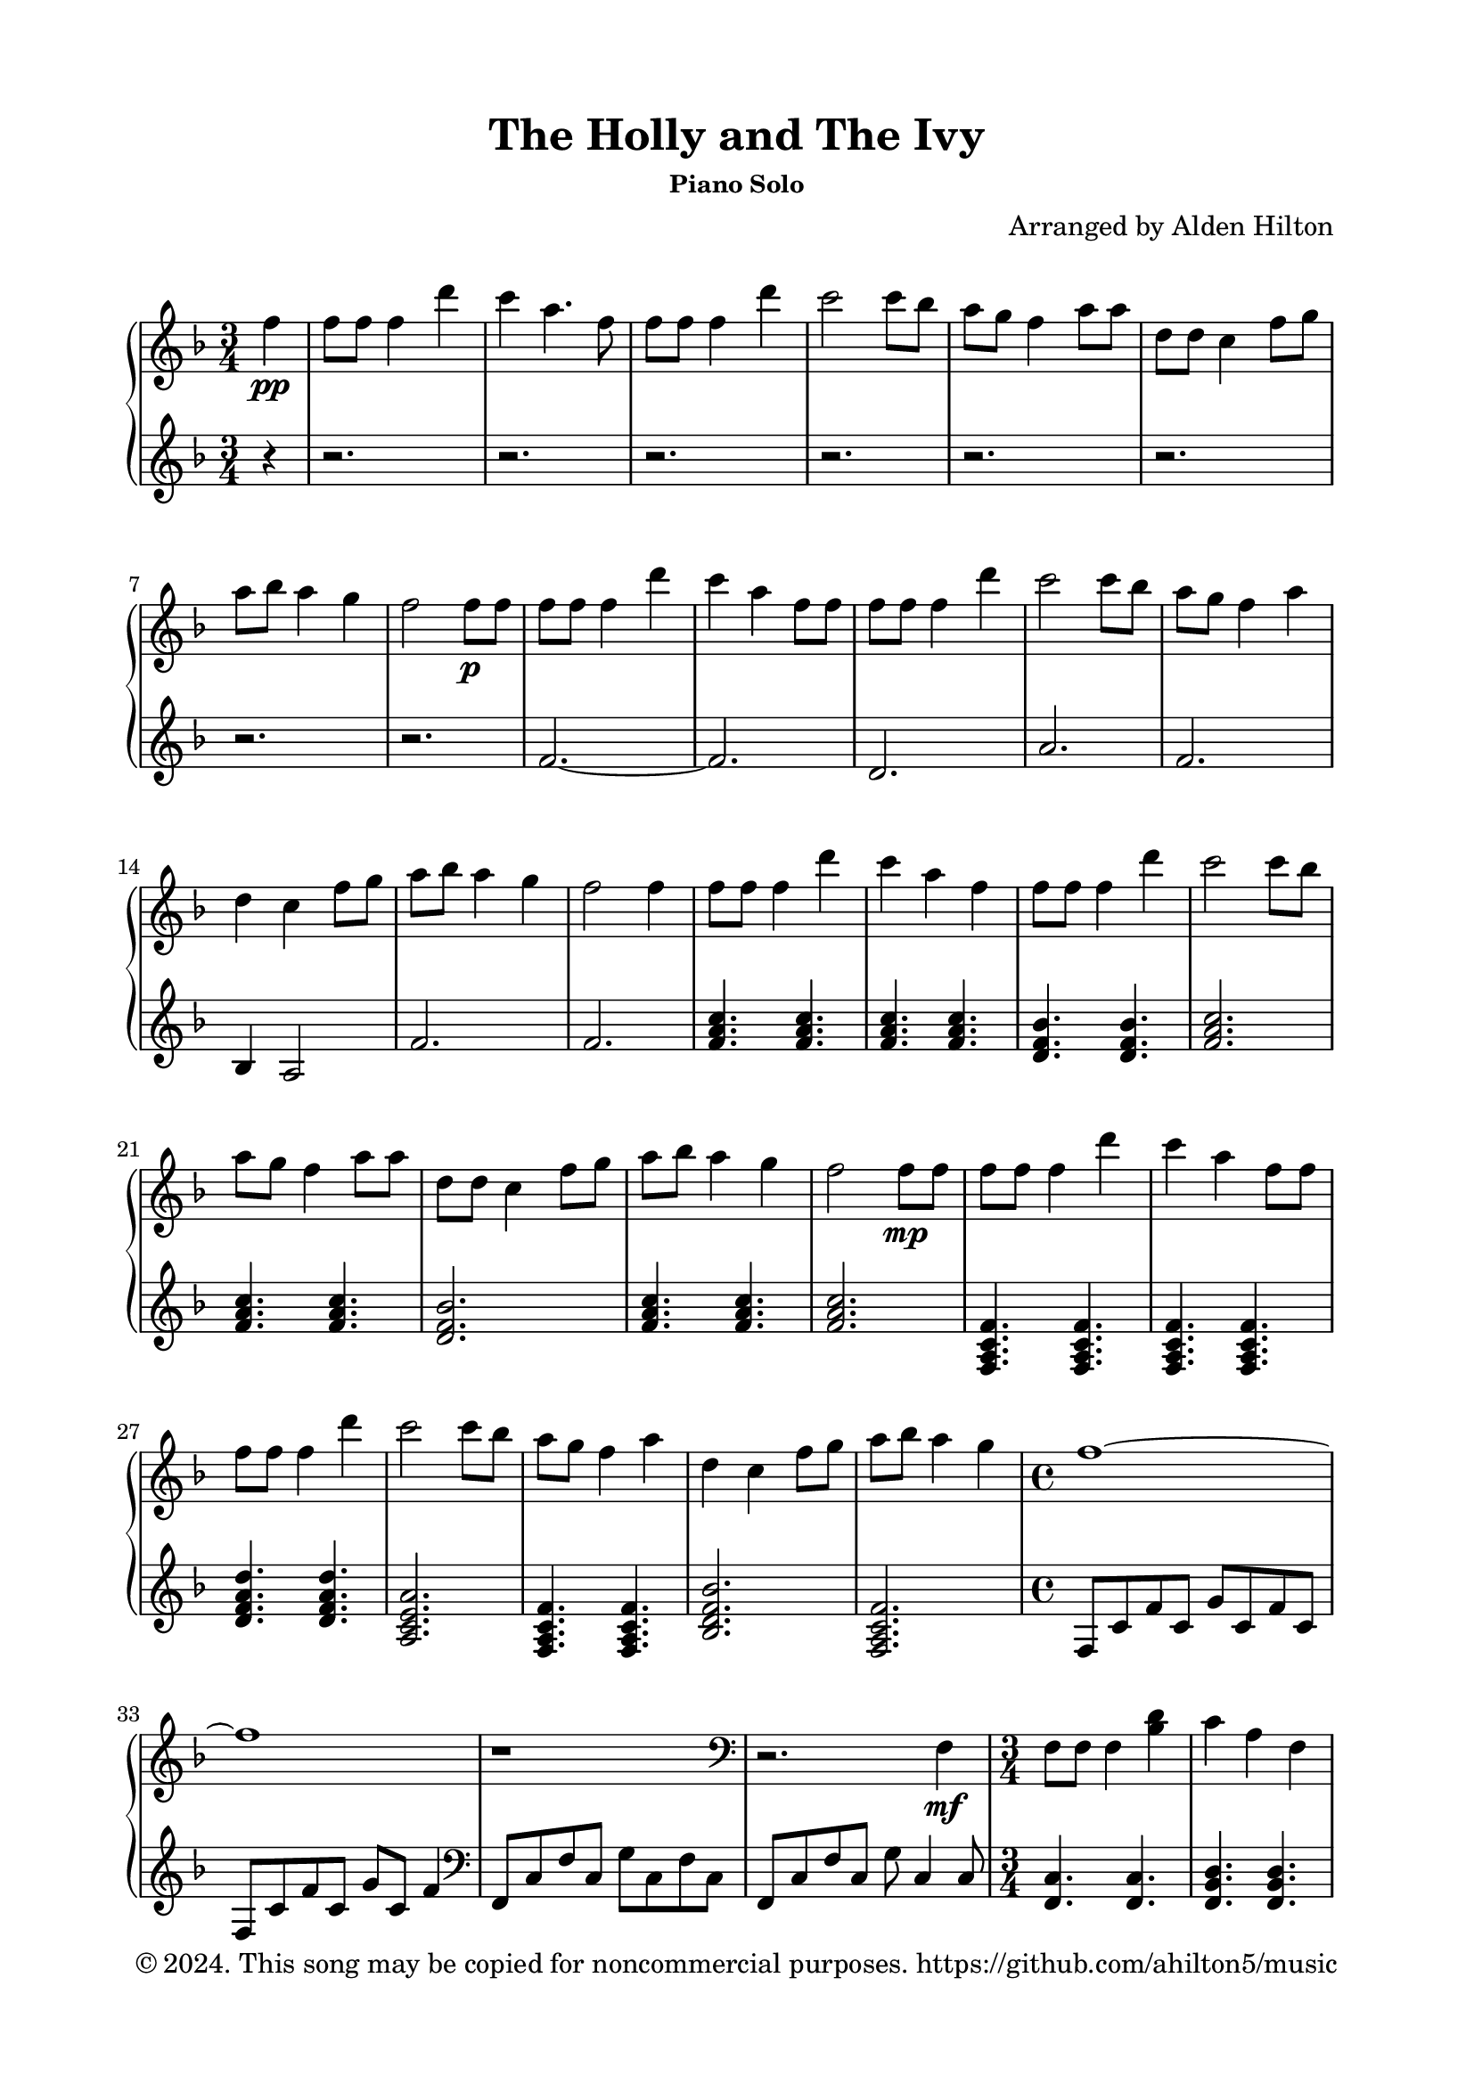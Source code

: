 \version "2.18.2"

\header {
  title = "The Holly and The Ivy"
  subsubtitle = "Piano Solo"
  composer = "Arranged by Alden Hilton"
  arranger = " "
  copyright = "© 2024. This song may be copied for noncommercial purposes. https://github.com/ahilton5/music"
  tagline = ""
}

\paper {
  indent = 0\cm
  top-margin = 15
  left-margin = 20
  right-margin = 20
  bottom-margin = 15
}

upper = \relative c'' {
  \clef treble
  \key f \major
  \time 3/4
    \partial 4 f4\pp | 
    f8 f f4 d' |
    c a4. f8 |
    f f f4 d' |
    c2 c8 bes |
    a g f4 a8 a |
    d, d c4 f8 g |
    a bes a4 g |
    f2 f8\p f |
    f8 f f4 d' |
    c a4 f8 f |
    f f f4 d' |
    c2 c8 bes |
    a g f4 a4 |
    d,4 c4 f8 g |
    a bes a4 g |
    f2 f4 |
    f8 f f4 d' |
    c a4 f |
    f8 f f4 d' |
    c2 c8 bes |
    a g f4 a8 a |
    d, d c4 f8 g |
    a bes a4 g |
    f2 f8\mp f |
    f8 f f4 d' |
    c a4 f8 f |
    f f f4 d' |
    c2 c8 bes |
    a g f4 a4 |
    d,4 c4 f8 g |
    a bes a4 g |
    \time 4/4
    f1~ |
    f1 |
    r1 |
    \clef bass
    r2. f,,4\mf |
    f8 f f4 <bes d>
    c a f |
    f8 f f4 <bes d>
    <a c>2 <a c>8 <g bes> |
    <f a>8 g f4 a8 a |
    d,8 d c4 f8 g |
    <f a>8 <g bes> <f a>4 g~ |
    \time 4/4
    g4 r2. |
    r2. f4 |
    \time 3/4
    f8 f f4 d' |
    c4 a f |
    f8 f f4 d' |
    c2 c8 bes |
    a8 g f4 a8 a |
    d,8 d c4 f8 g |
    <f a>8 <g bes> <f a>4 g~ |
    \time 4/4
    g2 g4 f~ |
    f4 r bes4 g~ |
    g4\< g a g~ |
    g4 a c \clef treble <a c f>\! |
    \time 3/4
    <a c f>8 f' <a, c f>4 <e' d'> |
    <f c'>4 a f |
    <d f>8 f f4 <f d'> |
    <e c'>2 c'8 bes |
    <f a>8 g f4 a8 a |
    d,8 d c4 f8 g | 
    <f a>8 bes <f a>4 g |
    \time 4/4
    <a, c f>1~\> |
    <a c f>2. f'4\! |
    <a, f'>8 e' <a, f'>4 <e' d'> |
    <e c'>4 a f |
    <d f>8 f <d f>4 <f d'> |
    <e c'>2 <e c'>8 bes' |
    <c, a'>8 g' <c, f>4 a'8 a |
    d,8 d c4 f8 g |
    <f a>8 bes <f a>4 g |
    \time 4/4
    f1~ |
    f2. f4\p |
    \time 3/4
    f8 f f4 d' |
    <e, c'>4 a f |
    f8 f f4 d' |
    c2 c8 bes |
    <f a> g f4 a8 a |
    d,8 d c4 f8 g |
    a8 bes a4 g |
    f2\fermata f'4\pp |
    f8 f f4 <e d'> |
    <e c'>4 a f |
    f8 f f4 d' |
    <e, c'>2 c'8 bes |
    a8 g f4 a8 a |
    d,8 d c4 f8 g |
    a8 bes a4 g |
    f2. |

}

lower = \relative c' {
    \clef treble
    \key f \major
    \time 3/4
    \partial 4 r4 | 
    r2. r r r r r r r |
    f2.~ |
    f2. |
    d |
    a' |
    f |
    bes,4 a2 |
    f'2. |
    f2. |
    <f a c>4. <f a c> |
    <f a c>4. <f a c> |
    <d f bes> <d f bes> |
    <f a c>2. |
    <f a c>4. <f a c> |
    <d f bes>2. |
    <f a c>4. <f a c> |
    <f a c>2. |
    <f, a c f>4. <f a c f>4. |
    <f a c f>4. <f a c f>4. |
    <d' f a d>4. <d f a d>4. |
    <a c e a>2. |
    <f a c f>4. <f a c f>4. |
    <bes d f bes>2. |
    <f a c f>2. |
    \time 4/4
    f8 c' f c g' c, f c |
    f,8 c' f c g' c, f4 |
    \clef bass
    f,,8 c' f c g' c, f c |
    f,8 c' f c g' c,4 c8 |
    \time 3/4
    <f, c'>4. <f c'> |
    <f bes d> <f bes d> |
    <d bes'>4. <d bes'> |
    <f c'>2 <f c'>4 |
    <f c'>4. <f c'> |
    <bes, bes'>4 f'2 |
    <f c'>2. |
    \time 4/4
    f8 c' f c g' c, f c |
    f,8 c' f c g'2 |
    \time 3/4
    <bes, d>2. |
    <a e'>2. |
    <d, a'>2. |
    <a' e'>2. |
    <f c'>4. <f c'> |
    <bes, bes'>4 f'2 |
    <f c'>2. |
    \time 4/4
    % f8 c' f c g' c, f c |
    f8 c' f c4 c c8 |
    f,8 c' f c4 c c8 |
    f,8 c' f c f c f c8 |
    f,8 c' f c f c~ c4 |
    \time 3/4
    f,4. c'8 f a |
    c e c a f e |
    bes,8 bes' bes d f bes |
    a,8 e' a2 |
    f,8 c' f a c bes |
    bes,,8 bes' d f d bes' |
    f, c' f a bes f |
    \time 4/4
    f,8 c' f c g' c, f c |
    f,8 c' f c g'2 |
    \time 3/4
    d,8 a' d f a d |
    a,8 c e a c e |
    bes,, bes' d f bes f |
    a,8 e' a2 |
    f,4. c'8 f4 |
    bes,,4 d'2 |
    f,4. c'8 f4 |
    \time 4/4
    f,8 c' f c g' c, f c |
    f,8 c' f c g'2 |
    \time 3/4
    <f a c>4. <f a c> |
    <f a c>4. <f a c>4 <f a c>8 |
    <f bes d>4. <f bes d> |
    <a c e>2. |
    <f a c>4. <f a c> |
    <bes, bes'>4~ <bes f' bes>2 |
    <f' c'>4. <f c'> |
    f4 c'2\fermata |
    \clef treble
    f2.~ |
    f2. |
    d2. |
    a'2. |
    f2. |
    bes,4 f'2 |
    f2.~ |
    f2. |

}

\score {
  \new PianoStaff <<
  \set PianoStaff.connectArpeggios = ##t
    \new Staff = "r" \with {printPartCombineTexts = ##f } \upper 
    \new Staff = "l" \lower
  >>
  \layout { }
  \midi {}
}

\markup {\italic {Traditional}}

\markuplist {
  \override #'(padding . 2)
  \table
    #'(-1 -1)
    {
      " " " "
      "1. The holly and the ivy," "2. The holly bears a blossom,"
      "When they are both full grown," "As white as the lily flower,"
      "Of all the trees that are in the wood," "And Mary bore sweet Jesus Christ,"
      "The holly bears the crown." "To be our sweet Saviour."
      " " " "
      "3. The holly bears a berry," "4. The holly bears a prickle,"
      "As red as any blood," "As sharp as any thorn,"
      "And Mary bore sweet Jesus Christ" "And Mary bore sweet Jesus Christ"
      "For to do us sinners good." "On Christmas Day in the morn."
      " " " "
      "5. The holly bears a berry," " "
      "As bitter as any gall," " "
      "And Mary bore sweet Jesus Christ" " "
      "To redeem us all." " "
      " " " "
    }
}

\markup {\italic {Chorus}}
\markuplist {
  \override #'(padding . 2)
  \table
    #'(-1 -1)
    {
      "The rising of the sun" " "
      "And the running of the deer," " "
      "The playing of the merry organ," " "
      "Sweet singing in the choir." " "
    }
}